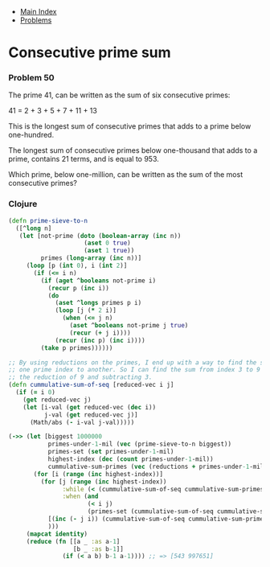 + [[../index.org][Main Index]]
+ [[./index.org][Problems]]

* Consecutive prime sum
*** Problem 50
The prime 41, can be written as the sum of six consecutive primes:

41 = 2 + 3 + 5 + 7 + 11 + 13

This is the longest sum of consecutive primes that adds to a prime below
one-hundred.

The longest sum of consecutive primes below one-thousand that adds to a prime,
contains 21 terms, and is equal to 953.

Which prime, below one-million, can be written as the sum of the most
consecutive primes?

*** Clojure
#+BEGIN_SRC clojure
  (defn prime-sieve-to-n
    ([^long n]
     (let [not-prime (doto (boolean-array (inc n))
                       (aset 0 true)
                       (aset 1 true))
           primes (long-array (inc n))]
       (loop [p (int 0), i (int 2)]
         (if (<= i n)
           (if (aget ^booleans not-prime i)
             (recur p (inc i))
             (do
               (aset ^longs primes p i)
               (loop [j (* 2 i)]
                 (when (<= j n)
                   (aset ^booleans not-prime j true)
                   (recur (+ j i))))
               (recur (inc p) (inc i))))
           (take p primes))))))

  ;; By using reductions on the primes, I end up with a way to find the sum from
  ;; one prime index to another. So I can find the sum from index 3 to 9 by taking
  ;; the reduction of 9 and subtracting 3.
  (defn cummulative-sum-of-seq [reduced-vec i j]
    (if (= i 0)
      (get reduced-vec j)
      (let [i-val (get reduced-vec (dec i))
            j-val (get reduced-vec j)]
        (Math/abs (- i-val j-val)))))

  (->> (let [biggest 1000000
             primes-under-1-mil (vec (prime-sieve-to-n biggest))
             primes-set (set primes-under-1-mil)
             highest-index (dec (count primes-under-1-mil))
             cummulative-sum-primes (vec (reductions + primes-under-1-mil))]
         (for [i (range (inc highest-index))]
           (for [j (range (inc highest-index))
                 :while (< (cummulative-sum-of-seq cummulative-sum-primes i j) biggest)
                 :when (and
                        (< i j)
                        (primes-set (cummulative-sum-of-seq cummulative-sum-primes i j)))]
             [(inc (- j i)) (cummulative-sum-of-seq cummulative-sum-primes i j)]
             )))
       (mapcat identity)
       (reduce (fn [[a _ :as a-1]
                    [b _ :as b-1]]
                 (if (< a b) b-1 a-1)))) ;; => [543 997651]


#+END_SRC

